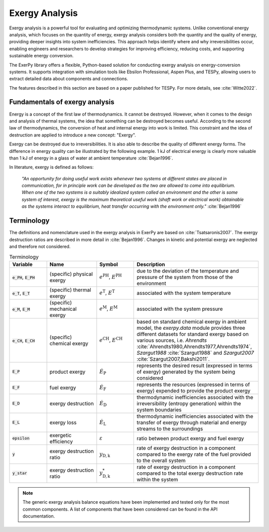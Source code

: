 ###############
Exergy Analysis
###############

Exergy analysis is a powerful tool for evaluating and optimizing thermodynamic
systems. Unlike conventional energy analysis, which focuses on the quantity of
energy, exergy analysis considers both the quantity and the quality of energy,
providing deeper insights into system inefficiencies. This approach helps
identify where and why irreversibilities occur, enabling engineers and
researchers to develop strategies for improving efficiency, reducing costs,
and supporting sustainable energy conversion.

The ExerPy library offers a flexible, Python-based solution for conducting
exergy analysis on energy-conversion systems. It supports integration with
simulation tools like Ebsilon Professional, Aspen Plus, and TESPy, allowing
users to extract detailed data about components and connections.

The features described in this section are based on a paper published for TESPy.
For more details, see :cite:`Witte2022`.


*******************************
Fundamentals of exergy analysis
*******************************

Energy is a concept of the first law of thermodynamics. It cannot be destroyed.
However, when it comes to the design and analysis of thermal systems, the idea that
something can be destroyed becomes useful. According to the second law of
thermodynamics, the conversion of heat and internal energy into work is
limited. This constraint and the idea of destruction are applied to introduce a
new concept: "Exergy".

Exergy can be destroyed due to irreversibilities. It is also able to describe the
quality of different energy forms. The difference in energy quality can be illustrated by the following example. 1 kJ of electrical
energy is clearly more valuable than 1 kJ of energy in a glass of water at
ambient temperature :cite:`Bejan1996`.


In literature, exergy is defined as follows:

    *"An opportunity for doing useful work exists whenever two systems at
    different states are placed in communication, for in principle work can be
    developed as the two are allowed to come into equilibrium. When one of the
    two systems is a suitably idealized system called an environment and the
    other is some system of interest, exergy is the maximum theoretical useful
    work (shaft work or electrical work) obtainable as the systems interact to
    equilibrium, heat transfer occurring with the environment only."*
    :cite:`Bejan1996`


***********
Terminology
***********

The definitions and nomenclature used in the exergy analysis in ExerPy are based on
:cite:`Tsatsaronis2007`. The exergy destruction ratios are described in more
detail in :cite:`Bejan1996`. Changes in kinetic and
potential exergy are neglected and therefore not considered.

.. list-table:: Terminology
    :widths: 15 20 15 50
    :header-rows: 1
    :class: tight-table

    * - Variable
      - Name
      - Symbol
      - Description
    * - :code:`e_PH`, :code:`E_PH`
      - (specific) physical exergy
      - :math:`e^\mathrm{PH}`, :math:`E^\mathrm{PH}`
      - due to the deviation of the temperature and pressure of the system from
        those of the environment
    * - :code:`e_T`, :code:`E_T`
      - (specific) thermal exergy
      - :math:`e^\mathrm{T}`, :math:`E^\mathrm{T}`
      - associated with the system temperature
    * - :code:`e_M`, :code:`E_M`
      - (specific) mechanical exergy
      - :math:`e^\mathrm{M}`, :math:`E^\mathrm{M}`
      - associated with the system pressure
    * - :code:`e_CH`, :code:`E_CH`
      - (specific) chemical exergy
      - :math:`e^\mathrm{CH}`, :math:`E^\mathrm{CH}`
      - based on standard chemical exergy in ambient model, the `exerpy.data`
        module provides three different datasets for standard exergy based on
        various sources, i.e. `Ahrendts`
        :cite:`Ahrendts1980,Ahrendts1977,Ahrendts1974`, `Szargut1988`
        :cite:`Szargut1988` and `Szargut2007` :cite:`Szargut2007,Bakshi2011`.
    * - :code:`E_P`
      - product exergy
      - :math:`\dot{E}_\mathrm{P}`
      - represents the desired result (expressed in terms of exergy) generated
        by the system being considered
    * - :code:`E_F`
      - fuel exergy
      - :math:`\dot{E}_\mathrm{F}`
      - represents the resources (expressed in terms of exergy) expended to
        provide the product exergy
    * - :code:`E_D`
      - exergy destruction
      - :math:`\dot{E}_\mathrm{D}`
      - thermodynamic inefficiencies associated with the irreversibility
        (entropy generation) within the system boundaries
    * - :code:`E_L`
      - exergy loss
      - :math:`\dot{E}_\mathrm{L}`
      - thermodynamic inefficiencies associated with the transfer of exergy
        through material and energy streams to the surroundings
    * - :code:`epsilon`
      - exergetic efficiency
      - :math:`\varepsilon`
      - ratio between product exergy and fuel exergy
    * - :code:`y`
      - exergy destruction ratio
      - :math:`y_\mathrm{D,k}`
      - rate of exergy destruction in a component compared to the exergy rate
        of the fuel provided to the overall system
    * - :code:`y_star`
      - exergy destruction ratio
      - :math:`y^*_\mathrm{D,k}`
      - rate of exergy destruction in a component compared to the total exergy
        destruction rate within the system

.. note::

    The generic exergy analysis balance equations have been implemented and tested
    only for the most common components. A list of components that have been considered
    can be found in the API documentation.
